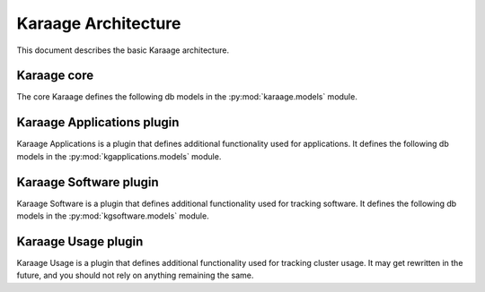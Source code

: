 Karaage Architecture
====================

This document describes the basic Karaage architecture.

Karaage core
------------
.. py:module:: karaage.models

The core Karaage defines the following db models in the
:py:mod:`karaage.models` module.

.. py:class:: LogEntry

   Represents a log entry for any action or comment left on an object.

.. py:class:: Institute

   Represents an :term:`institute` for a :term:`person`.

.. py:class:: InstituteQuota

   Represents the quota for a :term:`machine category` for an :term:`institute`.

.. py:class:: InstituteDelegate

   Represents an :term:`institute delegate` for an :term:`institute` with extra
   attributes.

.. py:class:: MachineCategory

   Represents a :term:`machine category`. Each machine category in Karaage in
   considered distinct with its own data stores and monitoring.

.. py:class:: Machine

   Represents an individual :term:`machine` or cluster in a :term:`machine
   category`.

.. py:class:: Account

   Represents an :term:`account` for a particular :term:`person` on a
   particular :term:`machine category`.

.. py:class:: Person

   Represents a :term:`person` who may have one or more :term:`accounts
   <account>`. A person is global across all :term:`machine categories <machine
   category>`.

.. py:class:: Group

   Represents a :term:`group` of :term:`people <person>`. A group is global
   accross all :term:`machine categories <machine category>`.

.. py:class:: Project

   Represents a :term:`project` for a set of :term:`machine categories <machine
   category>`. A project is considered global, although is only active on given
   machine categories.

.. py:class:: ProjectQuota

   Represents the quota for a :term:`project` on a particular :term:`machine
   category`.  If there is no :py:class:`ProjectQuota` for a particular project
   on a particular machine category, then the project is not active on that
   machine category.

Karaage Applications plugin
---------------------------
.. py:module:: kgapplications.models

Karaage Applications is a plugin that defines additional functionality
used for applications. It defines the following db models in the
:py:mod:`kgapplications.models` module.

.. py:class:: Application

   Abstract class that represents any application. Further classes should
   inherit from this class.

.. py:class:: ProjectApplication

   Class that is derived from :py:class:`Application` for project applications.

.. py:class:: Applicant

   An applicant for an application who doesn't already have a
   :py:class:`karaage.models.Person` entry.


Karaage Software plugin
-----------------------
.. py:module:: kgsoftware.models

Karaage Software is a plugin that defines additional functionality
used for tracking software. It defines the following db models in the
:py:mod:`kgsoftware.models` module.

.. py:class:: Software

   Represents a particular software package.

.. py:class:: SoftwareCategory

   Represents a category of software, for easy searching.

.. py:class:: SoftwareVersion

   Repesents a specific version of a software package.

.. py:class:: SoftwareLicense

   Represents a license for a software package. A software package may have
   zero or more licenses. If there are none, the user' won't be able to
   add the software. There there are more then one, the latest is used by
   default.

.. py:class:: SoftwareLicenseAgreement

   Represents the fact a person agreed to a particular
   :py:class:`SoftwareLicense` at a particular point in time.

.. py:class:: SoftwareApplication

   Class that is derived from :py:class:`kgapplications.models.Application` for
   applications to access restricted software.


Karaage Usage plugin
--------------------
Karaage Usage is a plugin that defines additional functionality
used for tracking cluster usage. It may get rewritten in the future, and
you should not rely on anything remaining the same.
